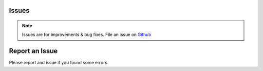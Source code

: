 Issues
-------

.. note::
    Issues are for improvements & bug fixes. File an issue on `Github <https://github.com/gerardvidamo/Fleximi/issues>`_

Report an Issue
---------------

Please report and issue if you found some errors.
